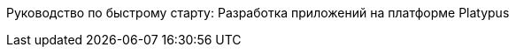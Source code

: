 Руководство по быстрому старту: Разработка приложений на платформе
Platypus
===========================================================================


